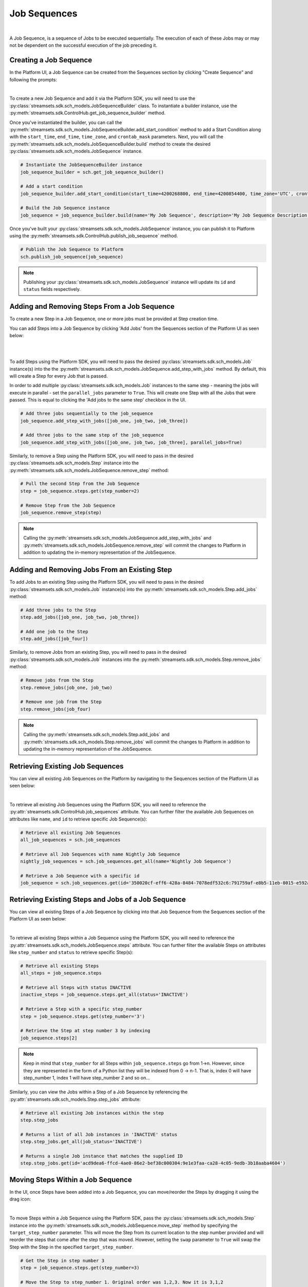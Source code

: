 Job Sequences
===============
|
A Job Sequence, is a sequence of Jobs to be executed sequentially. The execution of each of these Jobs may or may not be
dependent on the successful execution of the job preceding it.

Creating a Job Sequence
~~~~~~~~~~~~~~~~~~~~~~~

In the Platform UI, a Job Sequence can be created from the Sequences section by clicking "Create Sequence" and following the prompts:

.. image:: ../_static/images/run/create_job_sequence.png
|

To create a new Job Sequence and add it via the Platform SDK, you will need to use the :py:class:`streamsets.sdk.sch_models.JobSequenceBuilder` class.
To instantiate a builder instance, use the :py:meth:`streamsets.sdk.ControlHub.get_job_sequence_builder` method.

Once you've instantiated the builder, you can call the :py:meth:`streamsets.sdk.sch_models.JobSequenceBuilder.add_start_condition` method to add a Start Condition along with the ``start_time``, ``end_time``, ``time_zone``, and ``crontab_mask`` parameters.
Next, you will call the :py:meth:`streamsets.sdk.sch_models.JobSequenceBuilder.build` method to create the desired :py:class:`streamsets.sdk.sch_models.JobSequence` instance.

.. code-block:: python

    # Instantiate the JobSequenceBuilder instance
    job_sequence_builder = sch.get_job_sequence_builder()

    # Add a start condition
    job_sequence_builder.add_start_condition(start_time=4200268800, end_time=4200854400, time_zone='UTC', crontab_mask='0/1 * 1/1 * ? *')

    # Build the Job Sequence instance
    job_sequence = job_sequence_builder.build(name='My Job Sequence', description='My Job Sequence Description')

Once you've built your :py:class:`streamsets.sdk.sch_models.JobSequence` instance, you can publish it to Platform using the :py:meth:`streamsets.sdk.ControlHub.publish_job_sequence` method.

.. code-block:: python

    # Publish the Job Sequence to Platform
    sch.publish_job_sequence(job_sequence)

.. Note::
  Publishing your :py:class:`streamsets.sdk.sch_models.JobSequence` instance will update its ``id`` and ``status`` fields respectively.

Adding and Removing Steps From a Job Sequence
~~~~~~~~~~~~~~~~~~~~~~~~~~~~~~~~~~~~~~~~~~~~~

To create a new Step in a Job Sequence, one or more jobs must be provided at Step creation time.

You can add Steps into a Job Sequence by clicking 'Add Jobs' from the Sequences section of the Platform UI as seen below:

.. image:: ../_static/images/run/add_jobs_to_job_sequence.png
|

.. image:: ../_static/images/run/add_job_modal.png
|

To add Steps using the Platform SDK, you will need to pass the desired :py:class:`streamsets.sdk.sch_models.Job` instance(s) into the the :py:meth:`streamsets.sdk.sch_models.JobSequence.add_step_with_jobs` method. By default, this will create a Step for every Job that is passed.

In order to add multiple :py:class:`streamsets.sdk.sch_models.Job` instances to the same step - meaning the jobs will execute in parallel - set the ``parallel_jobs`` parameter to ``True``. This will create one Step with all the Jobs that were passed. This is equal to clicking the 'Add jobs to the same step' checkbox in the UI.

.. code-block:: python

    # Add three jobs sequentially to the job_sequence
    job_sequence.add_step_with_jobs([job_one, job_two, job_three])

    # Add three jobs to the same step of the job_sequence
    job_sequence.add_step_with_jobs([job_one, job_two, job_three], parallel_jobs=True)

Similarly, to remove a Step using the Platform SDK, you will need to pass in the desired :py:class:`streamsets.sdk.sch_models.Step` instance into the :py:meth:`streamsets.sdk.sch_models.JobSequence.remove_step` method:

.. code-block:: python

    # Pull the second Step from the Job Sequence
    step = job_sequence.steps.get(step_number=2)

    # Remove Step from the Job Sequence
    job_sequence.remove_step(step)

.. Note::
  Calling the :py:meth:`streamsets.sdk.sch_models.JobSequence.add_step_with_jobs` and :py:meth:`streamsets.sdk.sch_models.JobSequence.remove_step` will commit the changes to Platform in addition to updating the in-memory representation of the JobSequence.

Adding and Removing Jobs From an Existing Step
~~~~~~~~~~~~~~~~~~~~~~~~~~~~~~~~~~~~~~~~~~~~~~

To add Jobs to an existing Step using the Platform SDK, you will need to pass in the desired :py:class:`streamsets.sdk.sch_models.Job` instance(s) into the :py:meth:`streamsets.sdk.sch_models.Step.add_jobs` method:

.. code-block:: python

    # Add three jobs to the Step
    step.add_jobs([job_one, job_two, job_three])

    # Add one job to the Step
    step.add_jobs([job_four])

Similarly, to remove Jobs from an existing Step, you will need to pass in the desired :py:class:`streamsets.sdk.sch_models.Job` instances into the :py:meth:`streamsets.sdk.sch_models.Step.remove_jobs` method:

.. code-block:: python

    # Remove jobs from the Step
    step.remove_jobs(job_one, job_two)

    # Remove one job from the Step
    step.remove_jobs(job_four)

.. Note::
  Calling the :py:meth:`streamsets.sdk.sch_models.Step.add_jobs` and :py:meth:`streamsets.sdk.sch_models.Step.remove_jobs` will commit the changes to Platform in addition to updating the in-memory representation of the JobSequence.

Retrieving Existing Job Sequences
~~~~~~~~~~~~~~~~~~~~~~~~~~~~~~~~~

You can view all existing Job Sequences on the Platform by navigating to the Sequences section of the Platform UI as seen below:

.. image:: ../_static/images/run/get_job_sequences.png
|

To retrieve all existing Job Sequences using the Platform SDK, you will need to reference the :py:attr:`streamsets.sdk.ControlHub.job_sequences` attribute.
You can further filter the available Job Sequences on attributes like ``name``, and ``id`` to retrieve specific Job Sequence(s):

.. code-block:: python

    # Retrieve all existing Job Sequences
    all_job_sequences = sch.job_sequences

    # Retrieve all Job Sequences with name Nightly Job Sequence
    nightly_job_sequences = sch.job_sequences.get_all(name='Nightly Job Sequence')

    # Retrieve a Job Sequence with a specific id
    job_sequence = sch.job_sequences.get(id='350020cf-eff6-428a-8484-7078edf532c6:791759af-e8b5-11eb-8015-e592a7dbb2d0')

Retrieving Existing Steps and Jobs of a Job Sequence
~~~~~~~~~~~~~~~~~~~~~~~~~~~~~~~~~~~~~~~~~~~~~~~~~~~~

You can view all existing Steps of a Job Sequence by clicking into that Job Sequence from the Sequences section of the Platform UI as seen below:

.. image:: ../_static/images/run/get_job_sequence_steps.png
|

To retrieve all existing Steps within a Job Sequence using the Platform SDK, you will need to reference the :py:attr:`streamsets.sdk.sch_models.JobSequence.steps` attribute.
You can further filter the available Steps on attributes like ``step_number`` and ``status`` to retrieve specific Step(s):

.. code-block:: python

    # Retrieve all existing Steps
    all_steps = job_sequence.steps

    # Retrieve all Steps with status INACTIVE
    inactive_steps = job_sequence.steps.get_all(status='INACTIVE')

    # Retrieve a Step with a specific step_number
    step = job_sequence.steps.get(step_number='3')

    # Retrieve the Step at step number 3 by indexing
    job_sequence.steps[2]

.. Note::

  Keep in mind that ``step_number`` for all Steps within ``job_sequence.steps`` go from 1->n. However, since they are
  represented in the form of a Python list they will be indexed from 0 -> n-1. That is, index 0 will have
  step_number 1, index 1 will have step_number 2 and so on...

Similarly, you can view the Jobs within a Step of a Job Sequence by referencing the :py:attr:`streamsets.sdk.sch_models.Step.step_jobs` attribute:

.. code-block:: python

    # Retrieve all existing Job instances within the step
    step.step_jobs

    # Returns a list of all Job instances in 'INACTIVE' status
    step.step_jobs.get_all(job_status='INACTIVE')

    # Returns a single Job instance that matches the supplied ID
    step.step_jobs.get(id='acd9dea6-ffcd-4ae0-86e2-bef38c000304:9e1e3faa-ca28-4c05-9edb-3b18aaba4604')

Moving Steps Within a Job Sequence
~~~~~~~~~~~~~~~~~~~~~~~~~~~~~~~~~~

In the UI, once Steps have been added into a Job Sequence, you can move/reorder the Steps by dragging it using the drag icon:

.. image:: ../_static/images/run/move_step.png
|

To move Steps within a Job Sequence using the Platform SDK, pass the :py:class:`streamsets.sdk.sch_models.Step` instance into the :py:meth:`streamsets.sdk.sch_models.JobSequence.move_step` method by specifying the ``target_step_number`` parameter.
This will move the Step from its current location to the step number provided and will reorder the steps that come after the step that was moved.
However, setting the ``swap`` parameter to ``True`` will swap the Step with the Step in the specified ``target_step_number``.

.. code-block:: python

    # Get the Step in step number 3
    step = job_sequence.steps.get(step_number=3)

    # Move the Step to step_number 1. Original order was 1,2,3. Now it is 3,1,2
    job_sequence.move_step(step, 1)

    # Swap the Steps at step_number 3 and step_number 1
    job_sequence.move_step(step, 1, swap=True)

.. Note::
  Calling the :py:meth:`streamsets.sdk.sch_models.JobSequence.move_step` will commit the changes to Platform in addition to updating the in-memory representation of the JobSequence.

Deleting a Job Sequence
~~~~~~~~~~~~~~~~~~~~~~~

To delete a Job Sequence in the Platform UI, click the additional options menu near the Job Sequence name and click 'Delete Sequence' on the modal that pops up:

.. image:: ../_static/images/run/delete_job_sequence.png
|

To delete Job Sequences using the Platform SDK, pass in the desired :py:class:`streamsets.sdk.sch_models.JobSequence` instance into the :py:meth:`streamsets.sdk.ControlHub.delete_job_sequences` method:

.. code-block:: python

    # Retrieve the Job Sequence
    job_sequence = sch.job_sequences.get(name='Nightly Job Sequence')

    # Delete the Job Sequence from Platform
    sch.delete_job_sequences(job_sequence)

Updating Metadata of a Job Sequence
~~~~~~~~~~~~~~~~~~~~~~~~~~~~~~~~~~~

Metadata for a Job Sequence includes properties like ``name``, ``description``, ``start_time``, ``end_time``, ``timezone``, and ``crontab_mask``. These properties must be updated separately from the jobs or steps that comprise the content a Job Sequence instance.

To change metadata of a Job Sequence in-memory using the Platform SDK can be done by setting the value of the following attributes: ``name``, ``description``, ``start_time``, ``end_time``, ``timezone`` and ``crontab_mask``.

Once you've updated the relevant properties with new values, pass in the :py:class:`streamsets.sdk.sch_models.JobSequence` instance into the :py:meth:`streamsets.sdk.ControlHub.update_job_sequence_metadata` method:

.. code-block:: python

   # Set the values in local memory
   job_sequence.name = 'Updated Name'
   job_sequence.description = 'Updated Description'
   job_sequence.start_time = '4237401600'
   job_sequence.end_time = 4237996800
   job_sequence.timezone = 'EST'
   job_sequence.crontab_mask = '0/1 * 1/1 * ? *'

   # Update the metadata of the Job Sequence in Platform
   sch.update_job_sequence_metadata(job_sequence)

.. Note::
  Not all properties need to be updated at once in order to propagate the changes to Platform. Properties you don't wish to update can be omitted.


Get the History Log a Job Sequence
~~~~~~~~~~~~~~~~~~~~~~~~~~~~~~~~~~

To view the History Log of a Job Sequence in the Platform UI, click the additional options menu near a Step and click 'View History' on the modal that pops up:

.. image:: ../_static/images/run/view_history.png
|

To get the history log of a Job Sequence via the Platform SDK, you will need to call the :py:meth:`streamsets.sdk.sch_models.JobSequence.get_history_log` method. This will return a list of :py:class:`streamsets.sdk.sch_models.JobSequenceHistoryLog` instances.
You can filter in the results by passing in values for the ``log_type`` and ``log_level`` parameters:

.. code-block:: python

   # Set the values in local memory
   history_log = job_sequence.get_history_log(log_type='SEQUENCE_CREATE', log_type='INFO')
   history_log

**Output:**

.. code-block:: python

    [<JobSequenceHistoryLog (timestamp=1712006778227, logMessage=Created sequence '60fa6bfa-a72e-465b-98f3-e3c2c81d249b:a2df1e64-dd65-11ed-bee6-3bf718d3c508', logType=SEQUENCE_CREATE, logLevel=INFO)>]

.. Note::
  The acceptable values for ``log_type`` are ``'SEQUENCE_START'``, ``'SCHEDULER_TRIGGER_ERROR'`` & ``'STEP_START'``. On the other hand,
  the acceptable values for ``log_level`` are ``'INFO'``, ``'WARN'`` & ``'ERROR'``.

Mark a Job as Finished Within a Job Sequence
~~~~~~~~~~~~~~~~~~~~~~~~~~~~~~~~~~~~~~~~~~~~

To mark a Job within a Job Sequence as finished, pass in the :py:class:`streamsets.sdk.sch_models.Job` instance into the :py:meth:`streamsets.sdk.sch_models.JobSequence.mark_job_as_finished` method:

.. code-block:: python

   # Mark the Job as finished
   job_sequence.mark_job_as_finished(job)

Run, Enable and Disable a Job Sequence
~~~~~~~~~~~~~~~~~~~~~~~~~~~~~~~~~~~~~

.. Note::
  Running a Job Sequence runs the Jobs within the Sequence in sequential order, enabling a sequence allows it to be run and disabling a sequence stops it from being run.

To run, enable and disable a Job Sequence in the Platform UI, click the additional options menu on the top-right of the Sequence page and follow the pop-up.

.. image:: ../_static/images/run/three_dots_sequence.png
|

If the Sequence is in a 'DISABLED' state, you will be able to run it by clicking on the 'Activate Sequence' button:

.. image:: ../_static/images/run/activate_sequence.png
|

If the Sequence is in a 'ACTIVE' state, you will be able to disable it by clicking on the 'Disable Sequence' button:

.. image:: ../_static/images/run/disable_sequence.png
|

To run a Job Sequence using the Platform SDK, pass in the :py:class:`streamsets.sdk.sch_models.JobSequence` instance into the :py:meth:`streamsets.sdk.ControlHub.run_job_sequence` method:

.. code-block:: python

   # Run the Job Sequence
   sch.run_job_sequence(job_sequence)

Similarly, to enable a Job Sequence pass in the :py:class:`streamsets.sdk.sch_models.JobSequence` instance into the :py:meth:`streamsets.sdk.ControlHub.enable_job_sequence` method:

.. code-block:: python

   # Enable the Job Sequence
   sch.enable_job_sequence(job_sequence)

Similarly, to disable a Job Sequence pass in the :py:class:`streamsets.sdk.sch_models.JobSequence` instance into the :py:meth:`streamsets.sdk.ControlHub.disable_job_sequence` method:

.. code-block:: python

   # Disable the Job Sequence
   sch.disable_job_sequence(job_sequence)

Bringing It All Together
~~~~~~~~~~~~~~~~~~~~~~~~

The complete scripts from this section can be found below.

.. code-block:: python

    # Instantiate the JobSequenceBuilder instance
    job_sequence_builder = sch.get_job_sequence_builder()

    # Add a start condition
    job_sequence_builder.add_start_condition(start_time=4200268800, end_time=4200854400, time_zone='UTC', crontab_mask='0/1 * 1/1 * ? *')

    # Build the Job Sequence instance
    job_sequence = job_sequence_builder.build(name='My Job Sequence', description='My Job Sequence Description')

    # Publish the Job Sequence to Platform
    sch.publish_job_sequence(job_sequence)

    # all_job_sequences = sch.job_sequences
    # nightly_job_sequences = sch.job_sequences.get_all(name='Nightly Job Sequence')
    # job_sequence = sch.job_sequences.get(id='350020cf-eff6-428a-8484-7078edf532c6:791759af-e8b5-11eb-8015-e592a7dbb2d0')
    # all_steps = job_sequence.steps
    # inactive_steps = job_sequence.steps.get_all(status='INACTIVE')
    # step = job_sequence.steps.get(step_number='3')

    # Add three jobs sequentially to the job_sequence
    job_one, job_two, job_three = sch.jobs[0], sch.jobs[1], sch.jobs[2]
    job_sequence.add_step_with_jobs([job_one, job_two, job_three])
    # job_sequence.add_step_with_jobs([job_one, job_two, job_three], parallel_jobs=True)

    # Remove Step from the Job Sequence
    # step = job_sequence.steps[1]
    # job_sequence.remove_step(step)

    # Get the Step in step number 3
    step = job_sequence.steps.get(step_number=3)

    # Move the Step to step_number 1, reordering everything between steps 1-> 3
    job_sequence.move_step(step, 1)
    # job_sequence.move_step(step, 1, swap=True)

    # Add three jobs to the Step
    # step.add_jobs([job_one, job_two, job_three])

    # Remove jobs from the Step
    # step.remove_jobs(job_one, job_two, job_three)

    # Set the values in local memory
    job_sequence.name = 'Updated Name'
    job_sequence.description = 'Updated Description'
    job_sequence.start_time = '4237401600'
    job_sequence.end_time = 4237996800
    job_sequence.timezone = 'EST'
    job_sequence.crontab_mask = '0/1 * 1/1 * ? *'

    # Update the metadata of the Job Sequence in Platform
    sch.update_job_sequence_metadata(job_sequence)

    # Set the values in local memory
    history_log = job_sequence.get_history_log(log_type='SEQUENCE_CREATE', log_type='INFO')

    # Mark the Job as finished
    # job_sequence.mark_job_as_finished(job)

    # Run, Enable & Disable the Job Sequence
    # sch.run_job_sequence(job_sequence)
    # sch.enable_job_sequence(job_sequence)
    # sch.disable_job_sequence(job_sequence)

    # Delete the Job Sequence from SCH
    # sch.delete_job_sequences(job_sequence)
